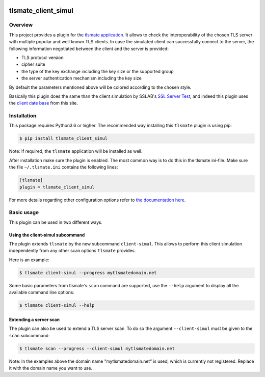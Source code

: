 |Build Status| |Coverage| |Black|

tlsmate_client_simul
####################


Overview
========

This project provides a plugin for the `tlsmate application
<https://gitlab.com/guballa/tlsmate>`_. It allows to check the interoperability
of the chosen TLS server with multiple popular and well known TLS clients. In
case the simulated client can successfully connect to the server, the following
information negotiated between the client and the server is provided:

* TLS protocol version

* cipher suite

* the type of the key exchange including the key size or the supported group

* the server authentication mechanism including the key size

By default the parameters mentioned above will be colored according to the
chosen style.

Basically this plugin does the same than the client simulation by SSLAB's `SSL
Server Test <https://www.ssllabs.com/ssltest/>`_, and indeed this plugin uses
the `client date base <https://api.ssllabs.com/api/v3/getClients>`_ from this
site.


Installation
============

This package requires Python3.6 or higher. The recommended way installing this
``tlsmate`` plugin is using pip:

.. code-block:: console

    $ pip install tlsmate_client_simul

Note: If required, the ``tlsmate`` application will be installed as well.

After installation make sure the plugin is enabled. The most common way is to
do this in the tlsmate ini-file. Make sure the file ``~/.tlsmate.ini``
contains the following lines:

.. code-block:: console

    [tlsmate]
    plugin = tlsmate_client_simul

For more details regarding other configuration options refer to
`the documentation here <https://guballa.gitlab.io/tlsmate/cli_config.html>`_.

Basic usage
===========

This plugin can be used in two different ways.


Using the client-simul subcommand
---------------------------------

The plugin extends ``tlsmate`` by the new subcommand ``client-simul``. This
allows to perform this client simulation independently from any other scan
options ``tlsmate`` provides.

Here is an example:

.. code-block:: console

   $ tlsmate client-simul --progress mytlsmatedomain.net

Some basic parameters from tlsmate's ``scan`` command are supported, use the
``--help`` argument to display all the available command line options:

.. code-block:: console

   $ tlsmate client-simul --help


Extending a server scan
-----------------------

The plugin can also be used to extend a TLS server scan. To do so
the argument ``--client-simul`` must be given to the ``scan`` subcommand:

.. code-block:: console

   $ tlsmate scan --progress --client-simul mytlsmatedomain.net


Note: In the examples above the domain name "mytlsmatedomain.net" is used,
which is currently not registered. Replace it with the domain name you want to
use.

.. |Build Status| image:: https://gitlab.com/guballa/tlsmate_client_simul/badges/master/pipeline.svg
   :target: https://gitlab.com/guballa/tlsmate_client_simul/-/commits/master

.. |Coverage| image:: https://gitlab.com/guballa/tlsmate_client_simul/badges/master/coverage.svg
   :target: https://gitlab.com/guballa/tlsmate_client_simul/-/commits/master

.. |Black| image:: https://img.shields.io/badge/code%20style-black-000000.svg
   :target: https://github.com/python/black
